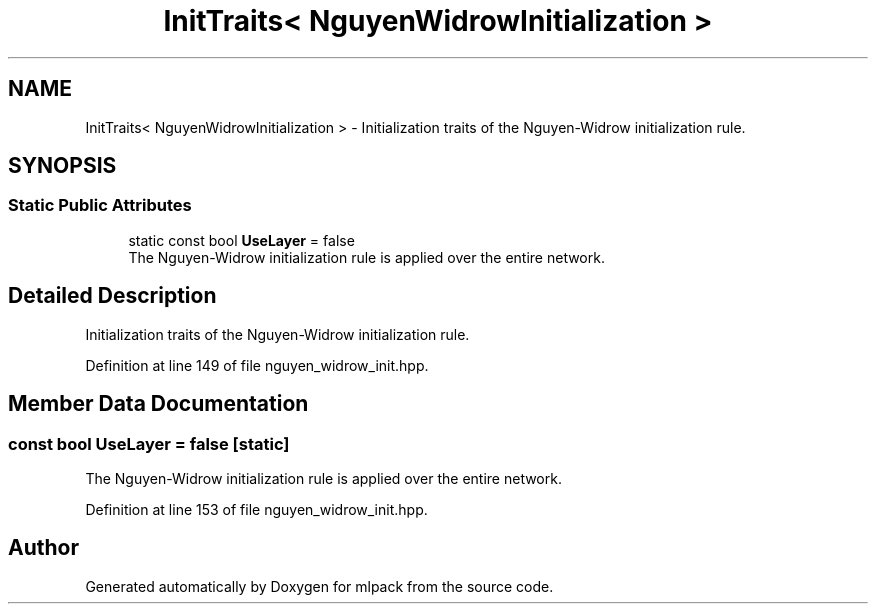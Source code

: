 .TH "InitTraits< NguyenWidrowInitialization >" 3 "Sun Jun 20 2021" "Version 3.4.2" "mlpack" \" -*- nroff -*-
.ad l
.nh
.SH NAME
InitTraits< NguyenWidrowInitialization > \- Initialization traits of the Nguyen-Widrow initialization rule\&.  

.SH SYNOPSIS
.br
.PP
.SS "Static Public Attributes"

.in +1c
.ti -1c
.RI "static const bool \fBUseLayer\fP = false"
.br
.RI "The Nguyen-Widrow initialization rule is applied over the entire network\&. "
.in -1c
.SH "Detailed Description"
.PP 
Initialization traits of the Nguyen-Widrow initialization rule\&. 
.PP
Definition at line 149 of file nguyen_widrow_init\&.hpp\&.
.SH "Member Data Documentation"
.PP 
.SS "const bool UseLayer = false\fC [static]\fP"

.PP
The Nguyen-Widrow initialization rule is applied over the entire network\&. 
.PP
Definition at line 153 of file nguyen_widrow_init\&.hpp\&.

.SH "Author"
.PP 
Generated automatically by Doxygen for mlpack from the source code\&.

